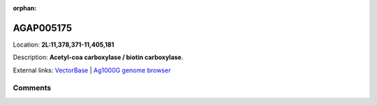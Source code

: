 :orphan:



AGAP005175
==========

Location: **2L:11,378,371-11,405,181**



Description: **Acetyl-coa carboxylase / biotin carboxylase**.

External links:
`VectorBase <https://www.vectorbase.org/Anopheles_gambiae/Gene/Summary?g=AGAP005175>`_ |
`Ag1000G genome browser <https://www.malariagen.net/apps/ag1000g/phase1-AR3/index.html?genome_region=2L:11378371-11405181#genomebrowser>`_





Comments
--------


.. raw:: html

    <div id="disqus_thread"></div>
    <script>
    
    var disqus_config = function () {
        this.page.identifier = '/gene/AGAP005175';
    };
    
    (function() { // DON'T EDIT BELOW THIS LINE
    var d = document, s = d.createElement('script');
    s.src = 'https://agam-selection-atlas.disqus.com/embed.js';
    s.setAttribute('data-timestamp', +new Date());
    (d.head || d.body).appendChild(s);
    })();
    </script>
    <noscript>Please enable JavaScript to view the <a href="https://disqus.com/?ref_noscript">comments.</a></noscript>


